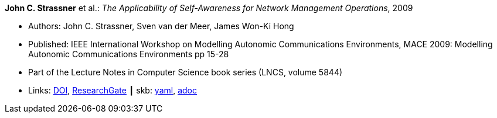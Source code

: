 //
// This file was generated by SKB-Dashboard, task 'lib-yaml2src'
// - on Wednesday November  7 at 08:42:48
// - skb-dashboard: https://www.github.com/vdmeer/skb-dashboard
//

*John C. Strassner* et al.: _The Applicability of Self-Awareness for Network Management Operations_, 2009

* Authors: John C. Strassner, Sven van der Meer, James Won-Ki Hong
* Published: IEEE International Workshop on Modelling Autonomic Communications Environments, MACE 2009: Modelling Autonomic Communications Environments pp 15-28
* Part of the Lecture Notes in Computer Science book series (LNCS, volume 5844)
* Links:
      link:https://doi.org/10.1007/978-3-642-05006-0_2[DOI],
      link:https://www.researchgate.net/publication/221326612_The_Applicability_of_Self-Awareness_for_Network_Management_Operations[ResearchGate]
    ┃ skb:
        https://github.com/vdmeer/skb/tree/master/data/library/inproceedings/2000/strassner-2009-mace.yaml[yaml],
        https://github.com/vdmeer/skb/tree/master/data/library/inproceedings/2000/strassner-2009-mace.adoc[adoc]

